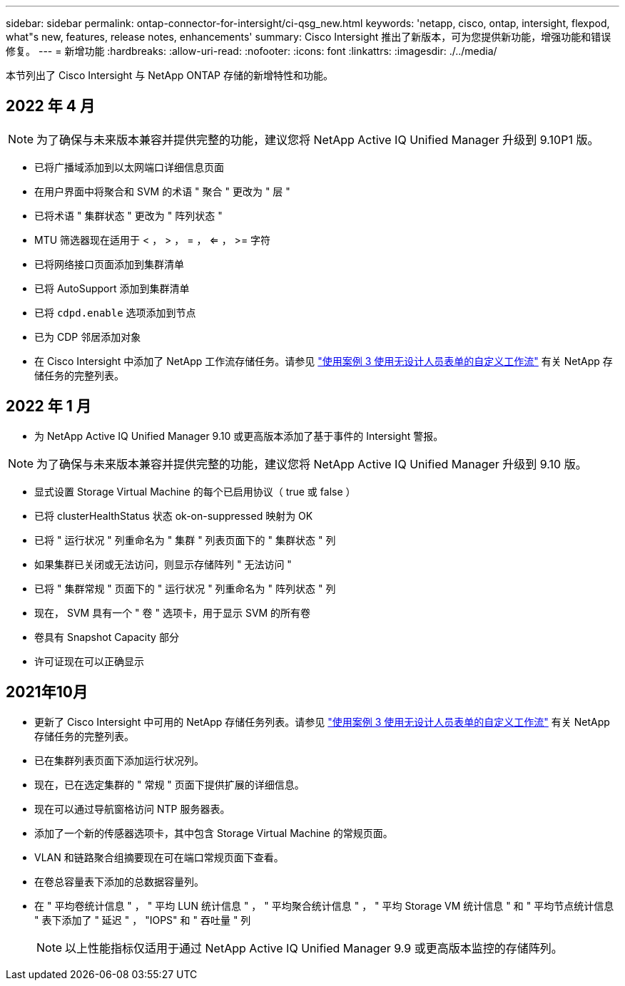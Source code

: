 ---
sidebar: sidebar 
permalink: ontap-connector-for-intersight/ci-qsg_new.html 
keywords: 'netapp, cisco, ontap, intersight, flexpod, what"s new, features, release notes, enhancements' 
summary: Cisco Intersight 推出了新版本，可为您提供新功能，增强功能和错误修复。 
---
= 新增功能
:hardbreaks:
:allow-uri-read: 
:nofooter: 
:icons: font
:linkattrs: 
:imagesdir: ./../media/


本节列出了 Cisco Intersight 与 NetApp ONTAP 存储的新增特性和功能。



== 2022 年 4 月


NOTE: 为了确保与未来版本兼容并提供完整的功能，建议您将 NetApp Active IQ Unified Manager 升级到 9.10P1 版。

* 已将广播域添加到以太网端口详细信息页面
* 在用户界面中将聚合和 SVM 的术语 " 聚合 " 更改为 " 层 "
* 已将术语 " 集群状态 " 更改为 " 阵列状态 "
* MTU 筛选器现在适用于 < ， > ， = ， <= ， >= 字符
* 已将网络接口页面添加到集群清单
* 已将 AutoSupport 添加到集群清单
* 已将 `cdpd.enable` 选项添加到节点
* 已为 CDP 邻居添加对象
* 在 Cisco Intersight 中添加了 NetApp 工作流存储任务。请参见 link:ci-qsg_use_cases.html["使用案例 3 使用无设计人员表单的自定义工作流"] 有关 NetApp 存储任务的完整列表。




== 2022 年 1 月

* 为 NetApp Active IQ Unified Manager 9.10 或更高版本添加了基于事件的 Intersight 警报。



NOTE: 为了确保与未来版本兼容并提供完整的功能，建议您将 NetApp Active IQ Unified Manager 升级到 9.10 版。

* 显式设置 Storage Virtual Machine 的每个已启用协议（ true 或 false ）
* 已将 clusterHealthStatus 状态 ok-on-suppressed 映射为 OK
* 已将 " 运行状况 " 列重命名为 " 集群 " 列表页面下的 " 集群状态 " 列
* 如果集群已关闭或无法访问，则显示存储阵列 " 无法访问 "
* 已将 " 集群常规 " 页面下的 " 运行状况 " 列重命名为 " 阵列状态 " 列
* 现在， SVM 具有一个 " 卷 " 选项卡，用于显示 SVM 的所有卷
* 卷具有 Snapshot Capacity 部分
* 许可证现在可以正确显示




== 2021年10月

* 更新了 Cisco Intersight 中可用的 NetApp 存储任务列表。请参见 link:ci-qsg_use_cases.html["使用案例 3 使用无设计人员表单的自定义工作流"] 有关 NetApp 存储任务的完整列表。
* 已在集群列表页面下添加运行状况列。
* 现在，已在选定集群的 " 常规 " 页面下提供扩展的详细信息。
* 现在可以通过导航窗格访问 NTP 服务器表。
* 添加了一个新的传感器选项卡，其中包含 Storage Virtual Machine 的常规页面。
* VLAN 和链路聚合组摘要现在可在端口常规页面下查看。
* 在卷总容量表下添加的总数据容量列。
* 在 " 平均卷统计信息 " ， " 平均 LUN 统计信息 " ， " 平均聚合统计信息 " ， " 平均 Storage VM 统计信息 " 和 " 平均节点统计信息 " 表下添加了 " 延迟 " ， "IOPS" 和 " 吞吐量 " 列
+

NOTE: 以上性能指标仅适用于通过 NetApp Active IQ Unified Manager 9.9 或更高版本监控的存储阵列。


